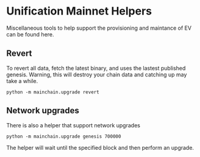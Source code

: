 * Unification Mainnet Helpers

Miscellaneous tools to help support the provisioning and maintance of EV can be found here.


** Revert

To revert all data, fetch the latest binary, and uses the lastest published 
genesis. Warning, this will destroy your chain data and catching up may take
a while.

#+BEGIN_SRC 
python -m mainchain.upgrade revert
#+END_SRC


** Network upgrades

There is also a helper that support network upgrades

#+BEGIN_SRC 
python -m mainchain.upgrade genesis 700000
#+END_SRC

The helper will wait until the specified block and then perform an upgrade.

